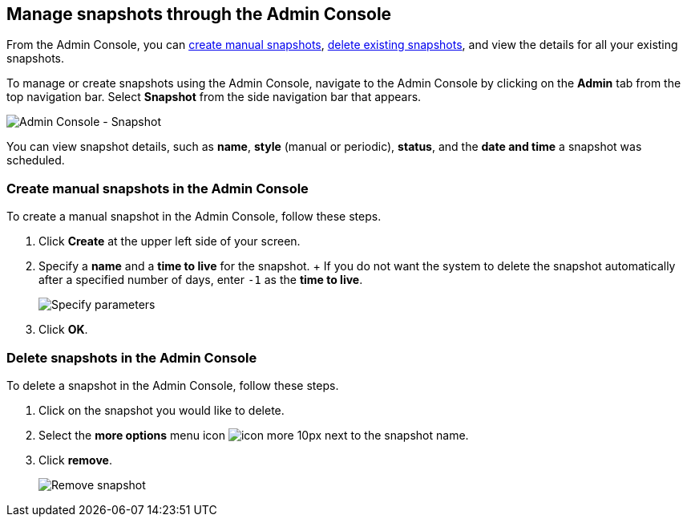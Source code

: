 [#admin-portal]
== Manage snapshots through the Admin Console

From the Admin Console, you can <<admin-portal-create,create manual snapshots>>, <<admin-portal-delete,delete existing snapshots>>, and view the details for all your existing snapshots.

To manage or create snapshots using the Admin Console, navigate to the Admin Console by clicking on the *Admin* tab from the top navigation bar.
Select *Snapshot* from the side navigation bar that appears.

image::admin-portal-snapshot.png[Admin Console - Snapshot]

You can view snapshot details, such as *name*, *style* (manual or periodic), *status*, and the *date and time* a snapshot was scheduled.

[#admin-portal-create]
=== Create manual snapshots in the Admin Console

To create a manual snapshot in the Admin Console, follow these steps.

. Click *Create* at the upper left side of your screen.
. Specify a *name* and a *time to live* for the snapshot.
+ If you do not want the system to delete the snapshot automatically after a specified number of days, enter `-1` as the *time to live*.
+
image::admin-portal-snapshot-create-parameters.png[Specify parameters]

. Click *OK*.

[#admin-portal-delete]
=== Delete snapshots in the Admin Console

To delete a snapshot in the Admin Console, follow these steps.

. Click on the snapshot you would like to delete.
. Select the *more options* menu icon image:icon-more-10px.png[] next to the snapshot name.
. Click *remove*.
+
image::admin-portal-snapshot-remove.png[Remove snapshot]
